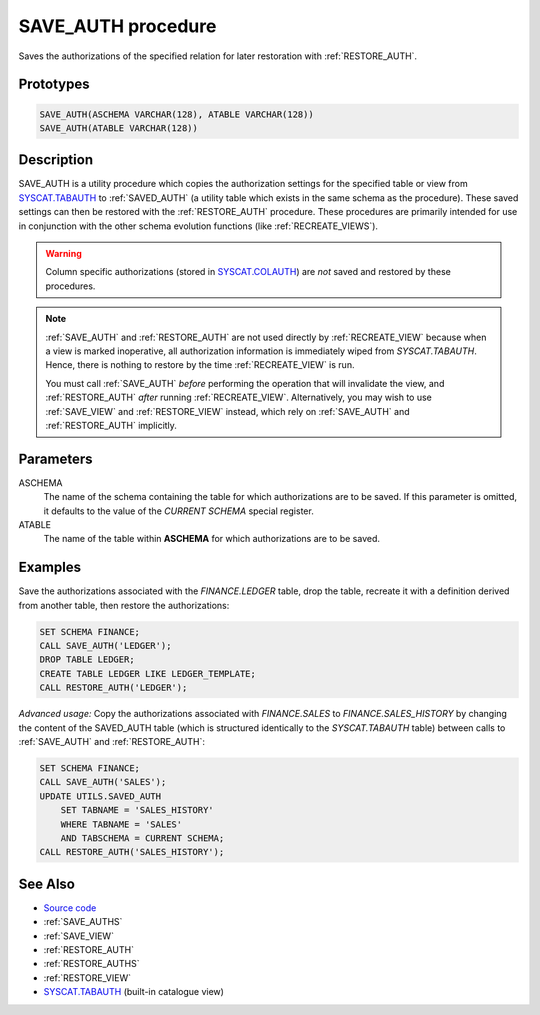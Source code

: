 .. _SAVE_AUTH:

===================
SAVE_AUTH procedure
===================

Saves the authorizations of the specified relation for later restoration with
:ref:`RESTORE_AUTH`.

Prototypes
==========

.. code-block:: sql

    SAVE_AUTH(ASCHEMA VARCHAR(128), ATABLE VARCHAR(128))
    SAVE_AUTH(ATABLE VARCHAR(128))


Description
===========

SAVE_AUTH is a utility procedure which copies the authorization settings for
the specified table or view from `SYSCAT.TABAUTH`_ to :ref:`SAVED_AUTH` (a
utility table which exists in the same schema as the procedure). These saved
settings can then be restored with the :ref:`RESTORE_AUTH` procedure. These
procedures are primarily intended for use in conjunction with the other schema
evolution functions (like :ref:`RECREATE_VIEWS`).

.. warning::

    Column specific authorizations (stored in `SYSCAT.COLAUTH`_) are *not*
    saved and restored by these procedures.

.. note::

    :ref:`SAVE_AUTH` and :ref:`RESTORE_AUTH` are not used directly by
    :ref:`RECREATE_VIEW` because when a view is marked inoperative, all
    authorization information is immediately wiped from *SYSCAT.TABAUTH*.
    Hence, there is nothing to restore by the time :ref:`RECREATE_VIEW` is run.

    You must call :ref:`SAVE_AUTH` *before* performing the operation that will
    invalidate the view, and :ref:`RESTORE_AUTH` *after* running
    :ref:`RECREATE_VIEW`.  Alternatively, you may wish to use :ref:`SAVE_VIEW`
    and :ref:`RESTORE_VIEW` instead, which rely on :ref:`SAVE_AUTH` and
    :ref:`RESTORE_AUTH` implicitly.

Parameters
==========

ASCHEMA
    The name of the schema containing the table for which authorizations are to
    be saved. If this parameter is omitted, it defaults to the value of the
    *CURRENT SCHEMA* special register.

ATABLE
    The name of the table within **ASCHEMA** for which authorizations are to be
    saved.

Examples
========

Save the authorizations associated with the *FINANCE.LEDGER* table, drop the
table, recreate it with a definition derived from another table, then restore
the authorizations:

.. code-block:: sql

    SET SCHEMA FINANCE;
    CALL SAVE_AUTH('LEDGER');
    DROP TABLE LEDGER;
    CREATE TABLE LEDGER LIKE LEDGER_TEMPLATE;
    CALL RESTORE_AUTH('LEDGER');


*Advanced usage:* Copy the authorizations associated with *FINANCE.SALES* to
*FINANCE.SALES_HISTORY* by changing the content of the SAVED_AUTH table (which
is structured identically to the *SYSCAT.TABAUTH* table) between calls to
:ref:`SAVE_AUTH` and :ref:`RESTORE_AUTH`:

.. code-block:: sql

    SET SCHEMA FINANCE;
    CALL SAVE_AUTH('SALES');
    UPDATE UTILS.SAVED_AUTH
        SET TABNAME = 'SALES_HISTORY'
        WHERE TABNAME = 'SALES'
        AND TABSCHEMA = CURRENT SCHEMA;
    CALL RESTORE_AUTH('SALES_HISTORY');


See Also
========

* `Source code`_
* :ref:`SAVE_AUTHS`
* :ref:`SAVE_VIEW`
* :ref:`RESTORE_AUTH`
* :ref:`RESTORE_AUTHS`
* :ref:`RESTORE_VIEW`
* `SYSCAT.TABAUTH`_ (built-in catalogue view)

.. _Source code: https://github.com/waveform-computing/db2utils/blob/master/auth.sql#L1185
.. _SYSCAT.TABAUTH: http://publib.boulder.ibm.com/infocenter/db2luw/v9r7/topic/com.ibm.db2.luw.sql.ref.doc/doc/r0001061.html
.. _SYSCAT.COLAUTH: http://publib.boulder.ibm.com/infocenter/db2luw/v9r7/topic/com.ibm.db2.luw.sql.ref.doc/doc/r0001035.html
